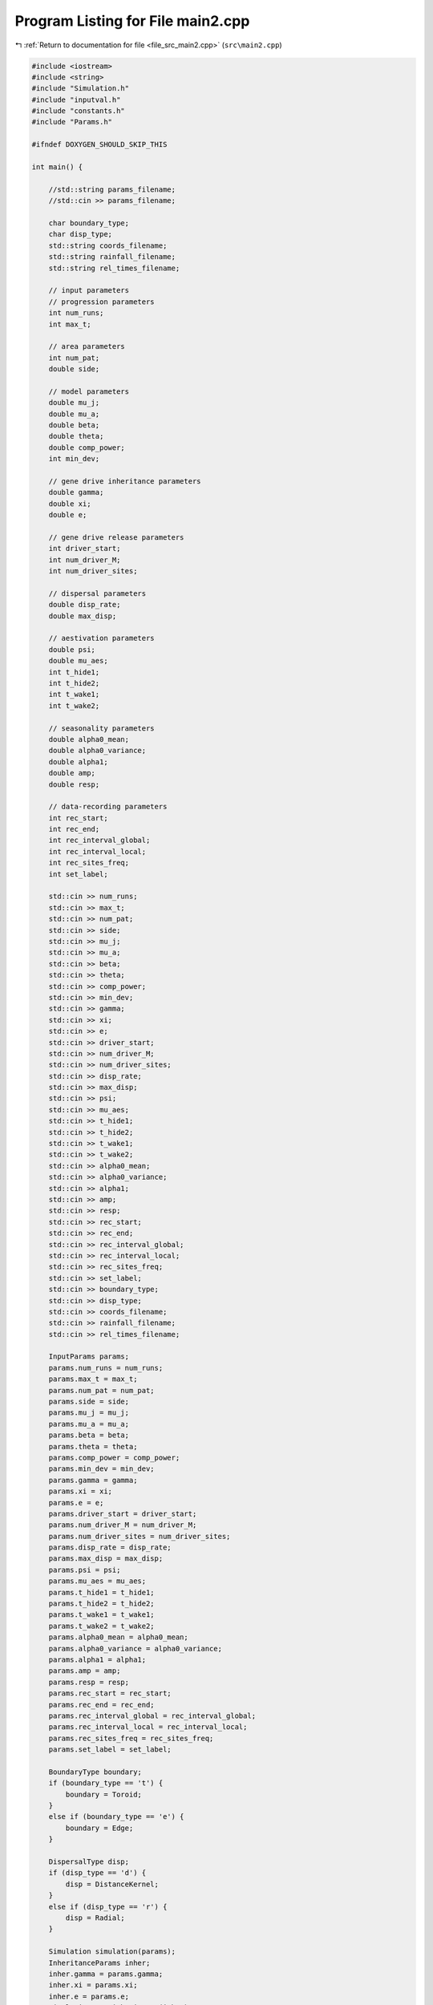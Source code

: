 
.. _program_listing_file_src_main2.cpp:

Program Listing for File main2.cpp
==================================

|exhale_lsh| :ref:`Return to documentation for file <file_src_main2.cpp>` (``src\main2.cpp``)

.. |exhale_lsh| unicode:: U+021B0 .. UPWARDS ARROW WITH TIP LEFTWARDS

.. code-block:: cpp

   #include <iostream>
   #include <string>
   #include "Simulation.h"
   #include "inputval.h"
   #include "constants.h"
   #include "Params.h"
   
   #ifndef DOXYGEN_SHOULD_SKIP_THIS
   
   int main() {
   
       //std::string params_filename; 
       //std::cin >> params_filename;
   
       char boundary_type;
       char disp_type;
       std::string coords_filename; 
       std::string rainfall_filename; 
       std::string rel_times_filename;
   
       // input parameters
       // progression parameters
       int num_runs;
       int max_t; 
   
       // area parameters
       int num_pat;  
       double side;
       
       // model parameters
       double mu_j;
       double mu_a;
       double beta;
       double theta;
       double comp_power;
       int min_dev;
   
       // gene drive inheritance parameters
       double gamma;
       double xi;
       double e;
   
       // gene drive release parameters
       int driver_start;
       int num_driver_M;
       int num_driver_sites; 
   
       // dispersal parameters 
       double disp_rate; 
       double max_disp; 
   
       // aestivation parameters
       double psi;
       double mu_aes;
       int t_hide1;
       int t_hide2;
       int t_wake1; 
       int t_wake2;
   
       // seasonality parameters
       double alpha0_mean;
       double alpha0_variance;
       double alpha1;
       double amp;
       double resp;
   
       // data-recording parameters
       int rec_start; 
       int rec_end;
       int rec_interval_global;
       int rec_interval_local;
       int rec_sites_freq; 
       int set_label;
   
       std::cin >> num_runs;
       std::cin >> max_t;
       std::cin >> num_pat;
       std::cin >> side;
       std::cin >> mu_j;
       std::cin >> mu_a;
       std::cin >> beta;
       std::cin >> theta;
       std::cin >> comp_power;
       std::cin >> min_dev;
       std::cin >> gamma;
       std::cin >> xi;
       std::cin >> e;
       std::cin >> driver_start;
       std::cin >> num_driver_M;
       std::cin >> num_driver_sites;
       std::cin >> disp_rate;
       std::cin >> max_disp;
       std::cin >> psi;
       std::cin >> mu_aes;
       std::cin >> t_hide1;
       std::cin >> t_hide2;
       std::cin >> t_wake1;
       std::cin >> t_wake2;
       std::cin >> alpha0_mean;
       std::cin >> alpha0_variance;
       std::cin >> alpha1;
       std::cin >> amp;
       std::cin >> resp;
       std::cin >> rec_start;
       std::cin >> rec_end;
       std::cin >> rec_interval_global;
       std::cin >> rec_interval_local;
       std::cin >> rec_sites_freq;
       std::cin >> set_label;
       std::cin >> boundary_type;
       std::cin >> disp_type;
       std::cin >> coords_filename;
       std::cin >> rainfall_filename; 
       std::cin >> rel_times_filename;
   
       InputParams params;
       params.num_runs = num_runs;
       params.max_t = max_t;
       params.num_pat = num_pat;
       params.side = side;
       params.mu_j = mu_j;
       params.mu_a = mu_a;
       params.beta = beta;
       params.theta = theta;
       params.comp_power = comp_power;
       params.min_dev = min_dev;
       params.gamma = gamma;
       params.xi = xi;
       params.e = e;
       params.driver_start = driver_start;
       params.num_driver_M = num_driver_M;
       params.num_driver_sites = num_driver_sites;
       params.disp_rate = disp_rate;
       params.max_disp = max_disp;
       params.psi = psi;
       params.mu_aes = mu_aes;
       params.t_hide1 = t_hide1;
       params.t_hide2 = t_hide2;
       params.t_wake1 = t_wake1;
       params.t_wake2 = t_wake2;
       params.alpha0_mean = alpha0_mean;
       params.alpha0_variance = alpha0_variance;
       params.alpha1 = alpha1;
       params.amp = amp;
       params.resp = resp;
       params.rec_start = rec_start;
       params.rec_end = rec_end;
       params.rec_interval_global = rec_interval_global;
       params.rec_interval_local = rec_interval_local;
       params.rec_sites_freq = rec_sites_freq;
       params.set_label = set_label;
   
       BoundaryType boundary;
       if (boundary_type == 't') {
           boundary = Toroid;
       }
       else if (boundary_type == 'e') {
           boundary = Edge;
       }
   
       DispersalType disp;
       if (disp_type == 'd') {
           disp = DistanceKernel;
       }
       else if (disp_type == 'r') {
           disp = Radial;
       }
   
       Simulation simulation(params);
       InheritanceParams inher;
       inher.gamma = params.gamma;
       inher.xi = params.xi;
       inher.e = params.e;
       simulation.set_inheritance(inher);
       simulation.set_boundary_type(boundary);
       simulation.set_dispersal_type(disp);
   
       if (coords_filename != "none") {
           simulation.set_coords(coords_filename);
       }
       if (rainfall_filename != "none") {
           simulation.set_rainfall(rainfall_filename);
       }
       if (rel_times_filename != "none") {
           simulation.set_release_times(rel_times_filename);
       }
       simulation.run_reps();
   
       return 0;
   }
   
   #endif /* DOXYGEN_SHOULD_SKIP_THIS */
